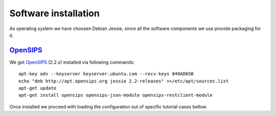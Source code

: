 Software installation
=====================

As operating system we have choosen Debian Jessie, since all the software components we use provide packaging for it.

OpenSIPS_
---------

We got OpenSIPS_ (2.2.x) installed via following commands:
::

 apt-key adv --keyserver keyserver.ubuntu.com --recv-keys 049AD65B
 echo "deb http://apt.opensips.org jessie 2.2-releases" >>/etc/apt/sources.list
 apt-get update
 apt-get install opensips opensips-json-module opensips-restclient-module

Once installed we proceed with loading the configuration out of specific tutorial cases bellow.

.. _OpenSIPS: http://www.opensips.org/
